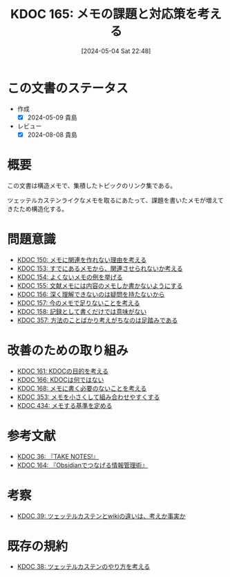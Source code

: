 :properties:
:ID: 20240504T224810
:mtime:    20250902145407
:ctime:    20241028101410
:end:
#+title:      KDOC 165: メモの課題と対応策を考える
#+date:       [2024-05-04 Sat 22:48]
#+filetags:   :structure:
#+identifier: 20240504T224810

* この文書のステータス
- 作成
  - [X] 2024-05-09 貴島
- レビュー
  - [X] 2024-08-08 貴島

* 概要
この文書は構造メモで、集積したトピックのリンク集である。

ツェッテルカステンライクなメモを取るにあたって、課題を書いたメモが増えてきたため構造化する。
* 問題意識

- [[id:20240501T152929][KDOC 150: メモに関連を作れない理由を考える]]
- [[id:20240502T172812][KDOC 153: すでにあるメモから、関連させられないか考える]]
- [[id:20240502T173223][KDOC 154: よくないメモの例を挙げる]]
- [[id:20240502T175719][KDOC 155: 文献メモには内容のメモしか書かないようにする]]
- [[id:20240503T175611][KDOC 156: 深く理解できないのは疑問を持たないから]]
- [[id:20240503T181657][KDOC 157: 今のメモで足りないことを考える]]
- [[id:20240503T192408][KDOC 158: 記録として書くだけでは意味がない]]
- [[id:20250501T201739][KDOC 357: 方法のことばかり考えがちなのは足踏みである]]

* 改善のための取り組み

- [[id:20240504T133130][KDOC 161: KDOCの目的を考える]]
- [[id:20240505T012745][KDOC 166: KDOCは何ではない]]
- [[id:20240506T124926][KDOC 168: メモに書く必要のないことを考える]]
- [[id:20250430T184653][KDOC 353: メモを小さくして組み合わせやすくする]]
- [[id:20250902T143857][KDOC 434: メモする基準を定める]]

* 参考文献

- [[id:20231008T203658][KDOC 36: 『TAKE NOTES!』]]
- [[id:20240504T163507][KDOC 164: 『Obsidianでつなげる情報管理術』]]

* 考察

- [[id:20231009T163508][KDOC 39: ツェッテルカステンとwikiの違いは、考えか事実か]]

* 既存の規約

- [[id:20231009T155942][KDOC 38: ツェッテルカステンのやり方を考える]]
